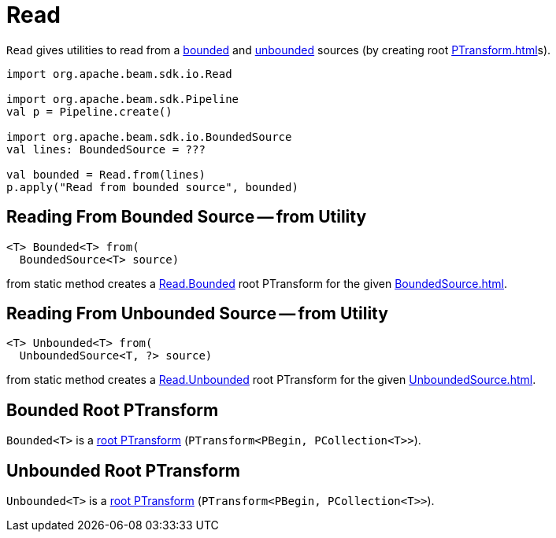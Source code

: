 = Read

`Read` gives utilities to read from a <<from-BoundedSource, bounded>> and <<from-UnboundedSource, unbounded>> sources (by creating root xref:PTransform.adoc[]s).

[source,scala]
----
import org.apache.beam.sdk.io.Read

import org.apache.beam.sdk.Pipeline
val p = Pipeline.create()

import org.apache.beam.sdk.io.BoundedSource
val lines: BoundedSource = ???

val bounded = Read.from(lines)
p.apply("Read from bounded source", bounded)
----

== [[from-BoundedSource]] Reading From Bounded Source -- from Utility

[source,java]
----
<T> Bounded<T> from(
  BoundedSource<T> source)
----

from static method creates a <<Bounded, Read.Bounded>> root PTransform for the given xref:BoundedSource.adoc[].

== [[from-UnboundedSource]] Reading From Unbounded Source -- from Utility

[source,java]
----
<T> Unbounded<T> from(
  UnboundedSource<T, ?> source)
----

from static method creates a <<Unbounded, Read.Unbounded>> root PTransform for the given xref:UnboundedSource.adoc[].

== [[Bounded]] Bounded Root PTransform

`Bounded<T>` is a xref:PTransform.adoc#root[root PTransform] (`PTransform<PBegin, PCollection<T>>`).

== [[Unbounded]] Unbounded Root PTransform

`Unbounded<T>` is a xref:PTransform.adoc#root[root PTransform] (`PTransform<PBegin, PCollection<T>>`).
